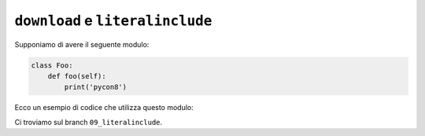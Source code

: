 ``download`` e ``literalinclude``
=================================

Supponiamo di avere il seguente modulo:

.. code-block:: python

   class Foo:
       def foo(self):
           print('pycon8')

Ecco un esempio di codice che utilizza questo modulo:

.. doctest::

   >>> from mymodule import Foo
   >>> obj = Foo()
   >>> obj.foo()
   pycon8

Ci troviamo sul branch ``09_literalinclude``.
